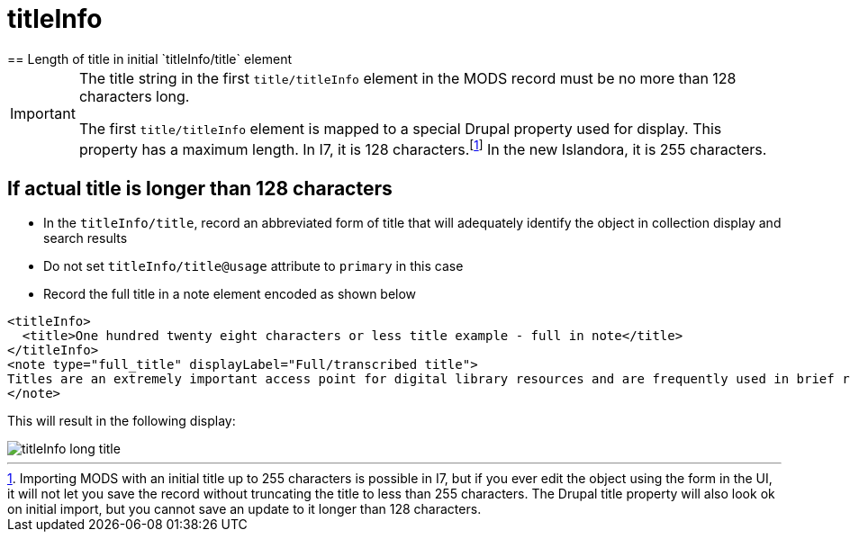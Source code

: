 :toc:
:toc-placement!:
:toclevels: 4

ifdef::env-github[]
:tip-caption: :bulb:
:note-caption: :information_source:
:important-caption: :heavy_exclamation_mark:
:caution-caption: :fire:
:warning-caption: :warning:
endif::[]

:imagesdir: https://raw.githubusercontent.com/lyrasis/islandora-metadata/main/images

= titleInfo
== Length of title in initial `titleInfo/title` element

[IMPORTANT]
====
The title string in the first `title/titleInfo` element in the MODS record must be no more than 128 characters long.

The first `title/titleInfo` element is mapped to a special Drupal property used for display. This property has a maximum length. In I7, it is 128 characters.footnote:[Importing MODS with an initial title up to 255 characters is possible in I7, but if you ever edit the object using the form in the UI, it will not let you save the record without truncating the title to less than 255 characters. The Drupal title property will also look ok on initial import, but you cannot save an update to it longer than 128 characters.] In the new Islandora, it is 255 characters.
====

== If actual title is longer than 128 characters

- In the `titleInfo/title`, record an abbreviated form of title that will adequately identify the object in collection display and search results
- Do not set `titleInfo/title@usage` attribute to `primary` in this case
- Record the full title in a note element encoded as shown below

[source,xml]
----
<titleInfo>
  <title>One hundred twenty eight characters or less title example - full in note</title>
</titleInfo>
<note type="full_title" displayLabel="Full/transcribed title">
Titles are an extremely important access point for digital library resources and are frequently used in brief record displays to assist end users in deciding whether to investigate a resource further. In supplying a title, consider expectations of end users for naming of resources. Choice and format of titles should be governed by a content standard such as the Anglo-American Cataloging Rules, 2nd edition (AACR2), Cataloguing Cultural Objects (CCO), Describing Archives: A Content Standard (DACS), or RDA, Resource Description &amp; Access.
</note>
----

This will result in the following display:

image::titleInfo_long_title.png[]
